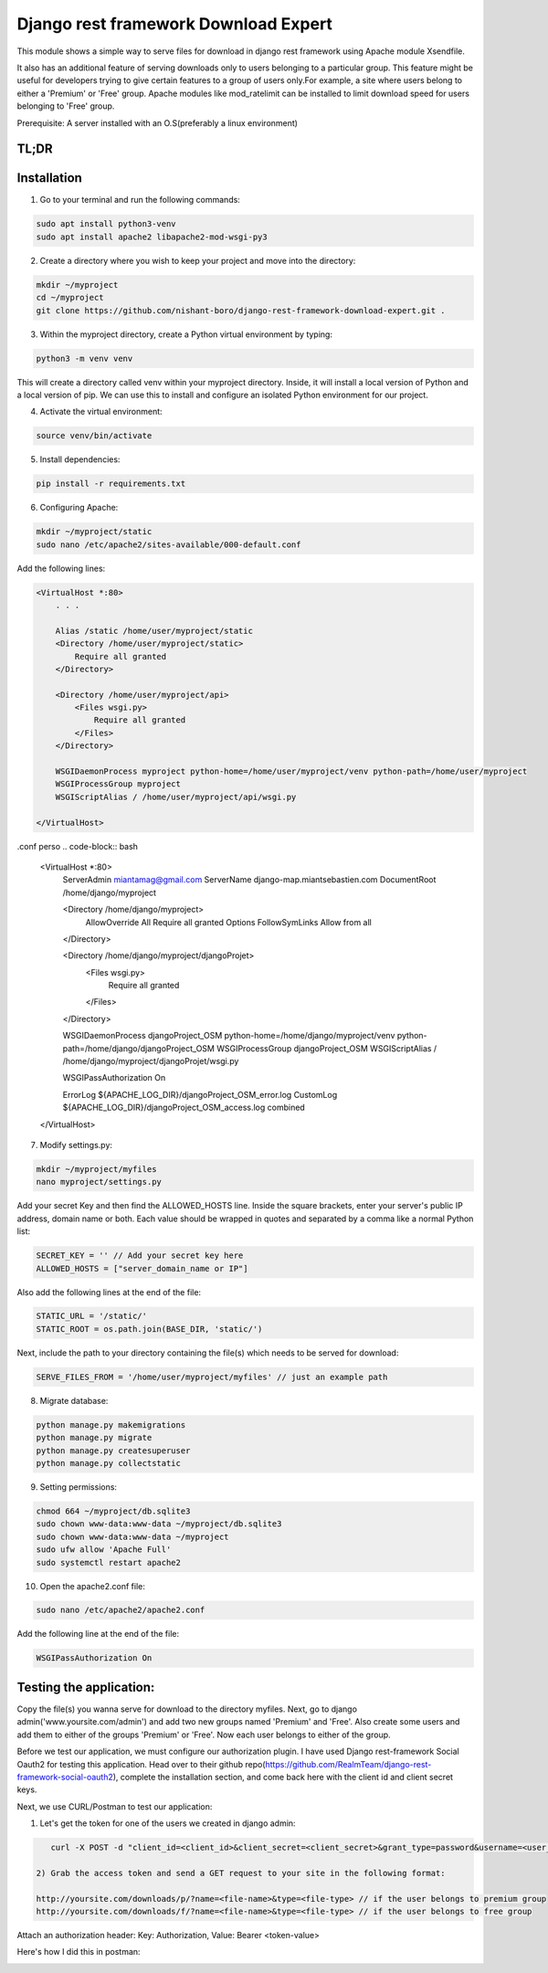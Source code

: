 Django rest framework Download Expert
=====================================

This module shows a simple way to serve files for download in django rest framework using Apache module Xsendfile.

It also has an additional feature of serving downloads only to users belonging to a particular group. This feature might 
be useful for developers trying to give certain features to a group of users only.For example, a site where users belong to 
either a 'Premium' or 'Free' group. Apache modules like mod_ratelimit can be installed to limit download speed for users
belonging to 'Free' group.

Prerequisite: A server installed with an O.S(preferably a linux environment)

TL;DR
-----
Installation
------------

1) Go to your terminal and run the following commands:

.. code-block:: bash

    sudo apt install python3-venv
    sudo apt install apache2 libapache2-mod-wsgi-py3

2) Create a directory where you wish to keep your project and move into the directory:

.. code-block:: bash

    mkdir ~/myproject
    cd ~/myproject
    git clone https://github.com/nishant-boro/django-rest-framework-download-expert.git .

3) Within the myproject directory, create a Python virtual environment by typing:

.. code-block:: bash
    
    python3 -m venv venv

This will create a directory called venv within your myproject directory. Inside, it will install a local version of Python and a local version of pip. We can use this to install and configure an isolated Python environment for our project.

4) Activate the virtual environment:

.. code-block:: bash

    source venv/bin/activate
    
5) Install dependencies:

.. code-block:: bash

    pip install -r requirements.txt

6) Configuring Apache:

.. code-block:: bash

    mkdir ~/myproject/static
    sudo nano /etc/apache2/sites-available/000-default.conf
    
Add the following lines:

.. code-block:: bash

    <VirtualHost *:80>
        . . .
    
        Alias /static /home/user/myproject/static
        <Directory /home/user/myproject/static>
            Require all granted
        </Directory>

        <Directory /home/user/myproject/api>
            <Files wsgi.py>
                Require all granted
            </Files>
        </Directory>

        WSGIDaemonProcess myproject python-home=/home/user/myproject/venv python-path=/home/user/myproject
        WSGIProcessGroup myproject
        WSGIScriptAlias / /home/user/myproject/api/wsgi.py

    </VirtualHost>

.conf perso
.. code-block:: bash

    <VirtualHost *:80>
        ServerAdmin miantamag@gmail.com
        ServerName django-map.miantsebastien.com
        DocumentRoot /home/django/myproject
    
        <Directory /home/django/myproject>
            AllowOverride All
            Require all granted
            Options FollowSymLinks
            Allow from all
        </Directory>
    
        <Directory /home/django/myproject/djangoProjet>
            <Files wsgi.py>
                Require all granted
            </Files>
        </Directory>
    
        WSGIDaemonProcess djangoProject_OSM python-home=/home/django/myproject/venv python-path=/home/django/djangoProject_OSM
        WSGIProcessGroup djangoProject_OSM
        WSGIScriptAlias / /home/django/myproject/djangoProjet/wsgi.py
    
        WSGIPassAuthorization On
    
        ErrorLog ${APACHE_LOG_DIR}/djangoProject_OSM_error.log
        CustomLog ${APACHE_LOG_DIR}/djangoProject_OSM_access.log combined
    </VirtualHost>


    
7) Modify settings.py:

.. code-block:: bash

    mkdir ~/myproject/myfiles
    nano myproject/settings.py
   
Add your secret Key and then find the ALLOWED_HOSTS line.  Inside the square brackets, enter your server's public IP address, domain name or both. Each value should be wrapped in quotes and separated by a comma like a normal Python list:

.. code-block:: python

    SECRET_KEY = '' // Add your secret key here
    ALLOWED_HOSTS = ["server_domain_name or IP"]

Also add the following lines at the end of the file:

.. code-block:: python

    STATIC_URL = '/static/'
    STATIC_ROOT = os.path.join(BASE_DIR, 'static/')
    
Next, include the path to your directory containing the file(s) which needs to be served for download:

.. code-block:: python
    
    SERVE_FILES_FROM = '/home/user/myproject/myfiles' // just an example path

8) Migrate database:

.. code-block:: bash

    python manage.py makemigrations
    python manage.py migrate
    python manage.py createsuperuser
    python manage.py collectstatic
    
9) Setting permissions:
 
.. code-block:: bash

    chmod 664 ~/myproject/db.sqlite3
    sudo chown www-data:www-data ~/myproject/db.sqlite3
    sudo chown www-data:www-data ~/myproject
    sudo ufw allow 'Apache Full'
    sudo systemctl restart apache2

10) Open the apache2.conf file:

.. code-block:: bash

    sudo nano /etc/apache2/apache2.conf

Add the following line at the end of the file:

.. code-block:: bash

    WSGIPassAuthorization On



Testing the application:
------------------------

Copy the file(s) you wanna serve for download to the directory myfiles.
Next, go to django admin('www.yoursite.com/admin') and add two new groups named 'Premium' and 'Free'.
Also create some users and add them to either of the groups 'Premium' or 'Free'. Now each user belongs to
either of the group.

Before we test our application, we must configure our authorization plugin. I have used Django rest-framework Social Oauth2 for testing this application. Head over to their github repo(https://github.com/RealmTeam/django-rest-framework-social-oauth2), complete the installation section, and come back here with the client id and client secret keys.

Next, we use CURL/Postman to test our application:

1) Let's get the token for one of the users we created in django admin:

.. code-block:: bash

    curl -X POST -d "client_id=<client_id>&client_secret=<client_secret>&grant_type=password&username=<user_name>&password=<password>" http://yoursite.com/auth/token
    
 2) Grab the access token and send a GET request to your site in the following format:
 
 http://yoursite.com/downloads/p/?name=<file-name>&type=<file-type> // if the user belongs to premium group
 http://yoursite.com/downloads/f/?name=<file-name>&type=<file-type> // if the user belongs to free group

Attach an authorization header: Key: Authorization, Value: Bearer <token-value>

Here's how I did this in postman:

.. image:: postman.gif
